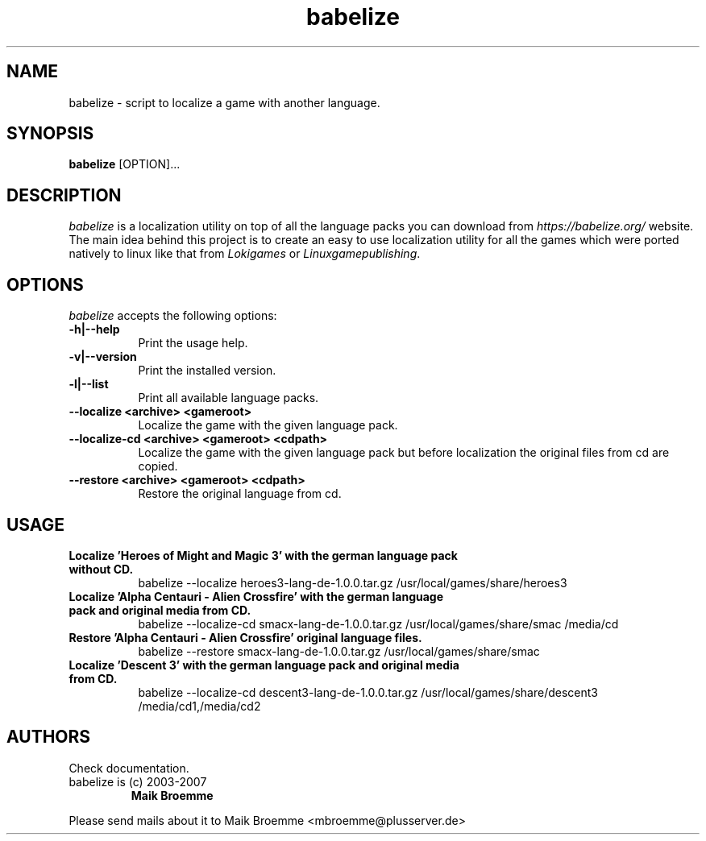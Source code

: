 .\" Copyright (c) 2003-2007 Maik Broemme <mbroemme@plusserver.de>
.\"
.\" This is free documentation; you can redistribute it and/or
.\" modify it under the terms of the GNU General Public License as
.\" published by the Free Software Foundation; either version 2 of
.\" the License, or (at your option) any later version.
.\"
.\" The GNU General Public License's references to "object code"
.\" and "executables" are to be interpreted as the output of any
.\" document formatting or typesetting system, including
.\" intermediate and printed output.
.\"
.\" This manual is distributed in the hope that it will be useful,
.\" but WITHOUT ANY WARRANTY; without even the implied warranty of
.\" MERCHANTABILITY or FITNESS FOR A PARTICULAR PURPOSE.  See the
.\" GNU General Public License for more details.
.\"
.\" You should have received a copy of the GNU General Public
.\" License along with this manual; if not, write to the Free
.\" Software Foundation, Inc., 59 Temple Place, Suite 330, Boston, MA 02111,
.\" USA.
.TH babelize 1 2007-05-07 "The Babelize Localization Project"
.SH NAME
babelize - script to localize a game with another language.
.SH SYNOPSIS
.B babelize
[OPTION]...
.SH DESCRIPTION
.PP
\fIbabelize\fP is a localization utility on top of all the language packs you can download from \fIhttps://babelize.org/\fP website. The main idea behind this project is to create an easy to use localization utility for all the games which were ported natively to linux like that from \fILokigames\fP or \fILinuxgamepublishing\fP.
.SH OPTIONS
.l
\fIbabelize\fP accepts the following options:
.TP 8
.B  -h|--help
Print the usage help.
.TP 8
.B  -v|--version
Print the installed version.
.TP 8
.B  -l|--list
Print all available language packs.
.TP 8
.B     --localize <archive> <gameroot>
Localize the game with the given language pack.
.TP 8
.B     --localize-cd <archive> <gameroot> <cdpath>
Localize the game with the given language pack but before localization the original files from cd are copied.
.TP 8
.B     --restore <archive> <gameroot> <cdpath>
Restore the original language from cd.
.SH USAGE
.TP 8
.B  Localize 'Heroes of Might and Magic 3' with the german language pack without CD.
babelize --localize heroes3-lang-de-1.0.0.tar.gz /usr/local/games/share/heroes3
.TP 8
.B  Localize 'Alpha Centauri - Alien Crossfire' with the german language pack and original media from CD.
babelize --localize-cd smacx-lang-de-1.0.0.tar.gz /usr/local/games/share/smac /media/cd
.TP 8
.B  Restore 'Alpha Centauri - Alien Crossfire' original language files.
babelize --restore smacx-lang-de-1.0.0.tar.gz /usr/local/games/share/smac
.TP 8
.B  Localize 'Descent 3' with the german language pack and original media from CD.
babelize --localize-cd descent3-lang-de-1.0.0.tar.gz /usr/local/games/share/descent3 /media/cd1,/media/cd2
.SH AUTHORS
Check documentation.
.TP
babelize is (c) 2003-2007
.B Maik Broemme
.PP
Please send mails about it to Maik Broemme <mbroemme@plusserver.de>
